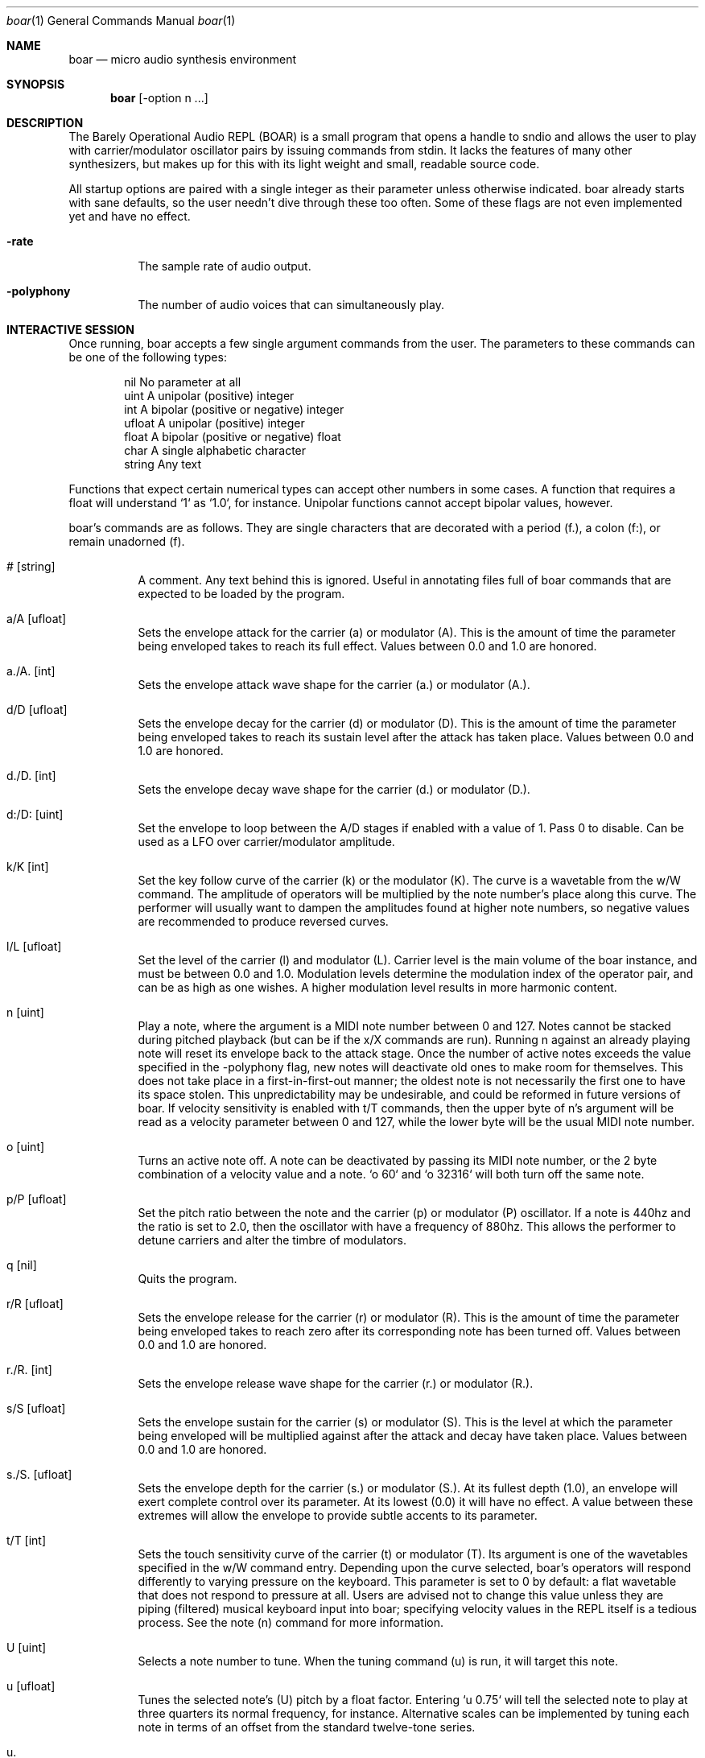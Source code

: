 .Dd $Mdocdate$
.Dt boar 1
.Os
.Sh NAME
.Nm boar
.Nd micro audio synthesis environment
.Sh SYNOPSIS
.Nm boar
.Op -option n ...
.Sh DESCRIPTION
.Pp
The Barely Operational Audio REPL (BOAR) is a small program that opens a handle to sndio and allows the user to play with carrier/modulator oscillator pairs by issuing commands from stdin. It lacks the features of many other synthesizers, but makes up for this with its light weight and small, readable source code.
.Pp
All startup options are paired with a single integer as their parameter unless otherwise indicated. boar already starts with sane defaults, so the user needn't dive through these too often. Some of these flags are not even implemented yet and have no effect.
.Bl -tag -width Ds
.It Fl rate
The sample rate of audio output.
.El
.Bl -tag -width Ds
.It Fl polyphony
The number of audio voices that can simultaneously play.
.El
.Sh INTERACTIVE SESSION
.Pp
Once running, boar accepts a few single argument commands from the user. The parameters to these commands can be one of the following types:
.Bd -literal -offset indent
\& nil          No parameter at all
\& uint         A unipolar (positive) integer
\& int          A bipolar (positive or negative) integer
\& ufloat       A unipolar (positive) integer
\& float        A bipolar (positive or negative) float
\& char         A single alphabetic character
\& string       Any text
.Ed
.Pp
Functions that expect certain numerical types can accept other numbers in some cases. A function that requires a float will understand `1` as `1.0`, for instance. Unipolar functions cannot accept bipolar values, however.
.Pp
boar's commands are as follows. They are single characters that are decorated with a period (f.), a colon (f:), or remain unadorned (f).
.Bl -tag -width Ds
.It # [string]
A comment. Any text behind this is ignored. Useful in annotating files full of boar commands that are expected to be loaded by the program.
.El
.Bl -tag -width Ds
.It a/A [ufloat]
Sets the envelope attack for the carrier (a) or modulator (A). This is the amount of time the parameter being enveloped takes to reach its full effect. Values between 0.0 and 1.0 are honored.
.El
.Bl -tag -width Ds
.It a./A. [int]
Sets the envelope attack wave shape for the carrier (a.) or modulator (A.).
.El
.Bl -tag -width Ds
.It d/D [ufloat]
Sets the envelope decay for the carrier (d) or modulator (D). This is the amount of time the parameter being enveloped takes to reach its sustain level after the attack has taken place. Values between 0.0 and 1.0 are honored.
.El
.Bl -tag -width Ds
.It d./D. [int]
Sets the envelope decay wave shape for the carrier (d.) or modulator (D.).
.El
.Bl -tag -width Ds
.It d:/D: [uint]
Set the envelope to loop between the A/D stages if enabled with a value of 1. Pass 0 to disable. Can be used as a LFO over carrier/modulator amplitude.
.El
.Bl -tag -width Ds
.It k/K [int]
Set the key follow curve of the carrier (k) or the modulator (K). The curve is a wavetable from the w/W command. The amplitude of operators will be multiplied by the note number's place along this curve. The performer will usually want to dampen the amplitudes found at higher note numbers, so negative values are recommended to produce reversed curves.
.El
.Bl -tag -width Ds
.It l/L [ufloat]
Set the level of the carrier (l) and modulator (L). Carrier level is the main volume of the boar instance, and must be between 0.0 and 1.0. Modulation levels determine the modulation index of the operator pair, and can be as high as one wishes. A higher modulation level results in more harmonic content.
.El
.Bl -tag -width Ds
.It n [uint]
Play a note, where the argument is a MIDI note number between 0 and 127. Notes cannot be stacked during pitched playback (but can be if the x/X commands are run). Running n against an already playing note will reset its envelope back to the attack stage. Once the number of active notes exceeds the value specified in the -polyphony flag, new notes will deactivate old ones to make room for themselves. This does not take place in a first-in-first-out manner; the oldest note is not necessarily the first one to have its space stolen. This unpredictability may be undesirable, and could be reformed in future versions of boar. If velocity sensitivity is enabled with t/T commands, then the upper byte of n's argument will be read as a velocity parameter between 0 and 127, while the lower byte will be the usual MIDI note number.
.El
.Bl -tag -width Ds
.It o [uint]
Turns an active note off. A note can be deactivated by passing its MIDI note number, or the 2 byte combination of a velocity value and a note. `o 60` and `o 32316` will both turn off the same note.
.El
.Bl -tag -width Ds
.It p/P [ufloat]
Set the pitch ratio between the note and the carrier (p) or modulator (P) oscillator. If a note is 440hz and the ratio is set to 2.0, then the oscillator with have a frequency of 880hz. This allows the performer to detune carriers and alter the timbre of modulators.
.El
.Bl -tag -width Ds
.It q [nil]
Quits the program.
.El
.Bl -tag -width Ds
.It r/R [ufloat]
Sets the envelope release for the carrier (r) or modulator (R). This is the amount of time the parameter being enveloped takes to reach zero after its corresponding note has been turned off. Values between 0.0 and 1.0 are honored.
.El
.Bl -tag -width Ds
.It r./R. [int]
Sets the envelope release wave shape for the carrier (r.) or modulator (R.).
.El
.Bl -tag -width Ds
.It s/S [ufloat]
Sets the envelope sustain for the carrier (s) or modulator (S). This is the level at which the parameter being enveloped will be multiplied against after the attack and decay have taken place. Values between 0.0 and 1.0 are honored.
.El
.Bl -tag -width Ds
.It s./S. [ufloat]
Sets the envelope depth for the carrier (s.) or modulator (S.). At its fullest depth (1.0), an envelope will exert complete control over its parameter. At its lowest (0.0) it will have no effect. A value between these extremes will allow the envelope to provide subtle accents to its parameter.
.El
.Bl -tag -width Ds
.It t/T [int]
Sets the touch sensitivity curve of the carrier (t) or modulator (T). Its argument is one of the wavetables specified in the w/W command entry. Depending upon the curve selected, boar's operators will respond differently to varying pressure on the keyboard. This parameter is set to 0 by default: a flat wavetable that does not respond to pressure at all. Users are advised not to change this value unless they are piping (filtered) musical keyboard input into boar; specifying velocity values in the REPL itself is a tedious process. See the note (n) command for more information.
.El
.Bl -tag -width Ds
.It U [uint]
Selects a note number to tune. When the tuning command (u) is run, it will target this note.
.El
.Bl -tag -width Ds
.It u [ufloat]
Tunes the selected note's (U) pitch by a float factor. Entering `u 0.75` will tell the selected note to play at three quarters its normal frequency, for instance. Alternative scales can be implemented by tuning each note in terms of an offset from the standard twelve-tone series.
.El
.Bl -tag -width Ds
.It u.
Which parameter the tuning commands (u/U) should affect. 0 alters carrier tuning and 1 alters the modulator.
.El
.Bl -tag -width Ds
.It w/W [int]
Set the waveform for the carrier (w) or modulator (W), where the argument is one of the following:
.Bd -literal -offset indent
\& 0    flat (silence)
\& 1    sine
\& 2    square
\& 3    triangle
\& 4    ramp (sawtooth)
\& 5    exponential
\& 6    logarithmic
\& 7    noise
\&
.Ed
Providing a negative parameter will tell the affected operator to read its wavetable in reverse. The effect is usually not audible with periodic waves, but it can be heard in very slow modulations. 
.El
.Bl -tag -width Ds
.It x/X [ufloat]
Sets the carrier (x) or modulator (X) to a fixed frequency in hz. The specific values of notes will no longer have an effect on the operator's pitch. This is useful for patches that require aharmonic content. Fixed frequency mode is exited when x/X is set to 0.0.
.El
.Sh HISTORY
boar was written in 2019, but it came out of the ashes of aborted (and far more ambitious) efforts in realtime synthesis dating back to 2014. This modest program largely has John Chowning to thank, as it leverages his groundbreaking work in FM synthesis, best elucidated his book "FM Theory and Applications." Curtis Roads also contributed a wealth of knowledge with his "Computer Music Tutorial." The communities at Vintage Synth Explorer and KVR Audio also patiently guided the author through many basic DSP concepts. 
.Sh AUTHORS
Written by Jim Dalrymple. http://dalrym.pl
.Sh CAVEATS
boar makes no use of readline. If you'd like to scroll through your input history, please call the program in `rlwrap boar`. 

